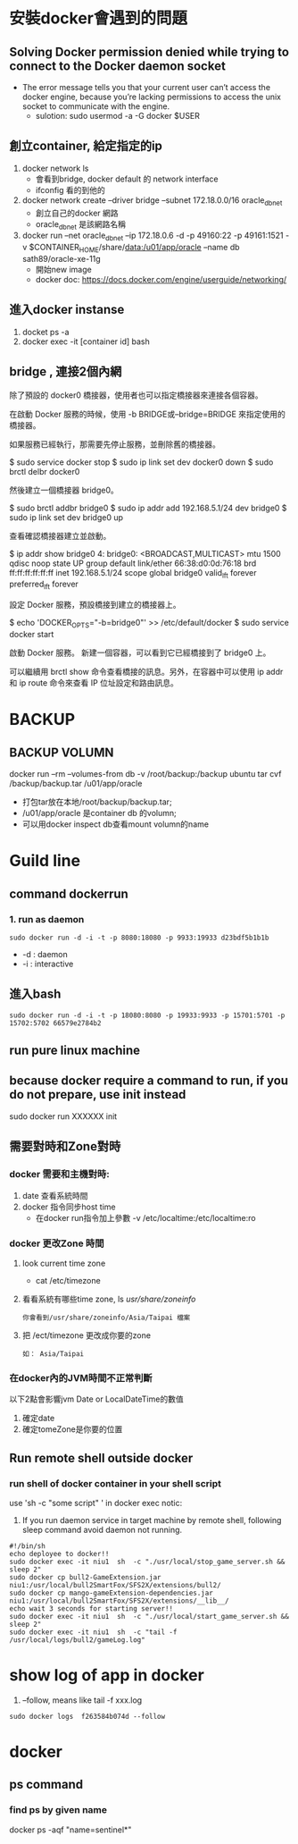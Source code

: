 * 安裝docker會遇到的問題
** Solving Docker permission denied while trying to connect to the Docker daemon socket
   - The error message tells you that your current user can’t access the docker engine, because you’re lacking permissions to access the unix socket to communicate with the engine.
     - sulotion: sudo usermod -a -G docker $USER
** 創立container, 給定指定的ip
 1. docker network ls
    - 會看到bridge, docker default 的 network interface
    - ifconfig 看的到他的
 2.  docker network create --driver bridge --subnet 172.18.0.0/16 oracle_db_net
    - 創立自己的docker 網路
    - oracle_db_net 是該網路名稱
 3. docker run --net oracle_db_net --ip 172.18.0.6 -d -p 49160:22 -p 49161:1521 -v $CONTAINER_HOME/share/data:/u01/app/oracle --name db sath89/oracle-xe-11g
    - 開始new image
    - docker doc: https://docs.docker.com/engine/userguide/networking/
** 進入docker instanse 
 1. docket ps -a
 2. docker exec -it [container id] bash

** bridge , 連接2個內網
除了預設的 docker0 橋接器，使用者也可以指定橋接器來連接各個容器。

在啟動 Docker 服務的時候，使用 -b BRIDGE或--bridge=BRIDGE 來指定使用的橋接器。

如果服務已經執行，那需要先停止服務，並刪除舊的橋接器。

$ sudo service docker stop
$ sudo ip link set dev docker0 down
$ sudo brctl delbr docker0

然後建立一個橋接器 bridge0。

$ sudo brctl addbr bridge0
$ sudo ip addr add 192.168.5.1/24 dev bridge0
$ sudo ip link set dev bridge0 up

查看確認橋接器建立並啟動。

$ ip addr show bridge0
4: bridge0: <BROADCAST,MULTICAST> mtu 1500 qdisc noop state UP group default
    link/ether 66:38:d0:0d:76:18 brd ff:ff:ff:ff:ff:ff
    inet 192.168.5.1/24 scope global bridge0
       valid_lft forever preferred_lft forever

設定 Docker 服務，預設橋接到建立的橋接器上。

$ echo 'DOCKER_OPTS="-b=bridge0"' >> /etc/default/docker
$ sudo service docker start

啟動 Docker 服務。 新建一個容器，可以看到它已經橋接到了 bridge0 上。

可以繼續用 brctl show 命令查看橋接的訊息。另外，在容器中可以使用 ip addr 和 ip route 命令來查看 IP 位址設定和路由訊息。
* BACKUP 
** BACKUP VOLUMN
   docker run --rm --volumes-from db -v /root/backup:/backup ubuntu  tar cvf /backup/backup.tar /u01/app/oracle
   - 打包tar放在本地/root/backup/backup.tar; 
   - /u01/app/oracle 是container db 的volumn;
   - 可以用docker inspect db查看mount volumn的name
* Guild line
** command dockerrun
*** 1. run as daemon
#+BEGIN_SRC 
sudo docker run -d -i -t -p 8080:18080 -p 9933:19933 d23bdf5b1b1b 
#+END_SRC
- -d : daemon
- -i : interactive
** 進入bash
#+BEGIN_SRC 
sudo docker run -d -i -t -p 18080:8080 -p 19933:9933 -p 15701:5701 -p 15702:5702 66579e2784b2 
#+END_SRC
** run pure linux  machine
** because docker require a command to run, if you do  not prepare, use init instead
sudo docker run XXXXXX init
** 需要對時和Zone對時
*** docker 需要和主機對時:
1. date 查看系統時間
2. docker 指令同步host time
   - 在docker run指令加上參數 -v /etc/localtime:/etc/localtime:ro
*** docker 更改Zone 時間
1. look current time zone
 - cat /etc/timezone
2. 看看系統有哪些time zone, ls /usr/share/zoneinfo/
   #+BEGIN_SRC
   你會看到/usr/share/zoneinfo/Asia/Taipai 檔案
   #+END_SRC
3. 把 /ect/timezone 更改成你要的zone
   #+BEGIN_SRC
   如： Asia/Taipai
   #+END_SRC

*** 在docker內的JVM時間不正常判斷
以下2點會影響jvm Date or LocalDateTime的數值
1. 確定date
2. 確定tomeZone是你要的位置
** Run remote shell outside docker 
*** run shell of docker container in your shell script
    use 'sh -c "some script" ' in docker exec 
    notic: 
1. If you run daemon service in target machine by remote shell, following sleep command avoid daemon not running.
#+BEGIN_SRC 
#!/bin/sh                                                                                                                 
echo deployee to docker!!
sudo docker exec -it niu1  sh  -c "./usr/local/stop_game_server.sh && sleep 2"
sudo docker cp bull2-GameExtension.jar  niu1:/usr/local/bull2SmartFox/SFS2X/extensions/bull2/
sudo docker cp mango-gameExtension-dependencies.jar  niu1:/usr/local/bull2SmartFox/SFS2X/extensions/__lib__/
echo wait 3 seconds for starting server!!
sudo docker exec -it niu1  sh  -c "./usr/local/start_game_server.sh && sleep 2"
sudo docker exec -it niu1  sh  -c "tail -f /usr/local/logs/bull2/gameLog.log"
#+END_SRC
* show log of app in  docker
1. --follow, means like tail -f xxx.log
#+BEGIN_SRC 
sudo docker logs  f263584b074d --follow
#+END_SRC



* docker
** ps command
*** find ps by given name 
 docker ps -aqf "name=sentinel*" 
